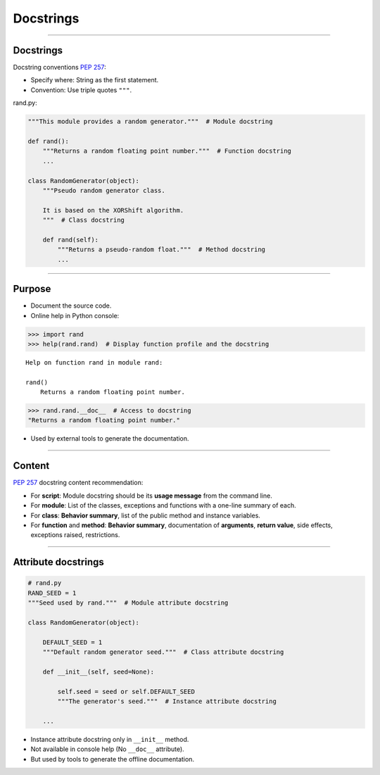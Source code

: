 
Docstrings
----------

\ 

------

Docstrings
..........

Docstring conventions `PEP 257 <https://www.python.org/dev/peps/pep-0257/>`_:

- Specify where: String as the first statement.
- Convention: Use triple quotes ``"""``.

rand.py:

.. code-block:: python

   """This module provides a random generator."""  # Module docstring

   def rand():
       """Returns a random floating point number."""  # Function docstring
       ...

   class RandomGenerator(object):
       """Pseudo random generator class.

       It is based on the XORShift algorithm.
       """  # Class docstring

       def rand(self):
           """Returns a pseudo-random float."""  # Method docstring
           ...

------

Purpose
.......

- Document the source code.

- Online help in Python console:

.. code-block:: python

  >>> import rand
  >>> help(rand.rand)  # Display function profile and the docstring

::

  Help on function rand in module rand:

  rand()
      Returns a random floating point number.

.. code-block:: python

  >>> rand.rand.__doc__  # Access to docstring
  "Returns a random floating point number."

- Used by external tools to generate the documentation.

------

Content
.......

`PEP 257 <https://www.python.org/dev/peps/pep-0257/>`_ docstring content recommendation:

- For **script**: Module docstring should be its **usage message** from the command line.
- For **module**: List of the classes, exceptions and functions with a one-line summary of each.
- For **class**: **Behavior summary**, list of the public method and instance variables.
- For **function** and **method**: **Behavior summary**, documentation of **arguments**, **return value**, side effects, exceptions raised, restrictions.

------

Attribute docstrings
....................

.. code-block:: python

   # rand.py
   RAND_SEED = 1
   """Seed used by rand."""  # Module attribute docstring

   class RandomGenerator(object):

       DEFAULT_SEED = 1
       """Default random generator seed."""  # Class attribute docstring

       def __init__(self, seed=None):
           
           self.seed = seed or self.DEFAULT_SEED
           """The generator's seed."""  # Instance attribute docstring

       ...

- Instance attribute docstring only in ``__init__`` method.
- Not available in console help (No ``__doc__`` attribute).
- But used by tools to generate the offline documentation.
